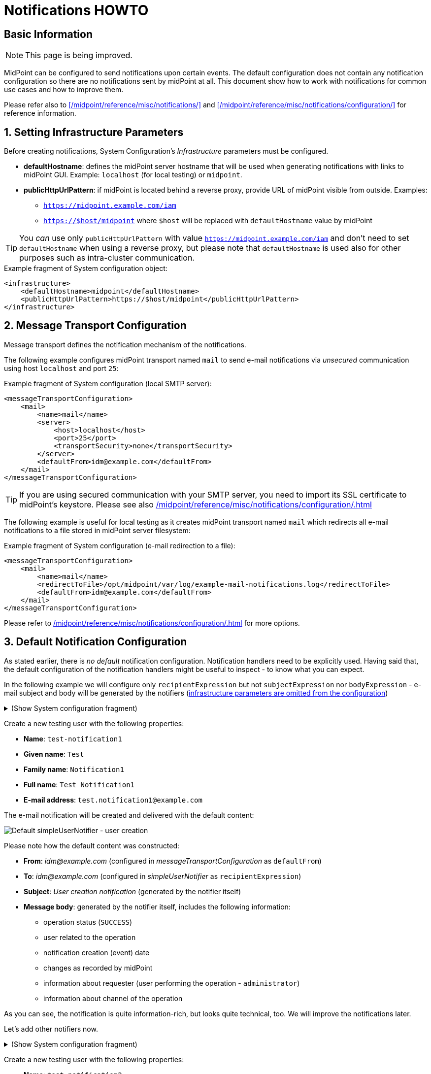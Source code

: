 = Notifications HOWTO
:page-wiki-metadata-create-user: vix
:page-since: "4.5"
:page-since-improved: [ "4.6", "4.7", "4.8" ]
:page-toc: top
:experimental:

== Basic Information

NOTE: This page is being improved.

// TODO we need work-item or account password notification to requestee in order to use localized content

// *TODO: add workflow-related at once at the end. Add midpoint-samples/ directory for notification examples and refer to the content.*

// ** which branch of midpoint-samples? -> master only.


MidPoint can be configured to send notifications upon certain events.
The default configuration does not contain any notification configuration so there are no notifications sent by midPoint at all.
This document show how to work with notifications for common use cases and how to improve them.

Please refer also to xref:/midpoint/reference/misc/notifications/[] and xref:/midpoint/reference/misc/notifications/configuration/[] for reference information.

:sectnums:
== Setting Infrastructure Parameters

Before creating notifications, System Configuration's _Infrastructure_ parameters must be configured.

* *defaultHostname*: defines the midPoint server hostname that will be used when generating notifications with links to midPoint GUI. Example: `localhost` (for local testing) or `midpoint`.
* *publicHttpUrlPattern*: if midPoint is located behind a reverse proxy, provide URL of midPoint visible from outside. Examples:
** `https://midpoint.example.com/iam`
** `https://$host/midpoint` where `$host` will be replaced with `defaultHostname` value by midPoint

TIP: You _can_ use only `publicHttpUrlPattern` with value `https://midpoint.example.com/iam` and don't need to set `defaultHostname` when using a reverse proxy, but please note that `defaultHostname` is used also for other purposes such as intra-cluster communication.

.Example fragment of System configuration object:
[source,xml]
----
<infrastructure>
    <defaultHostname>midpoint</defaultHostname>
    <publicHttpUrlPattern>https://$host/midpoint</publicHttpUrlPattern>
</infrastructure>
----

== Message Transport Configuration

Message transport defines the notification mechanism of the notifications.

The following example configures midPoint transport named `mail` to send e-mail notifications via _unsecured_ communication using host `localhost` and port `25`:

.Example fragment of System configuration (local SMTP server):
[source,xml]
----
<messageTransportConfiguration>
    <mail>
        <name>mail</name>
        <server>
            <host>localhost</host>
            <port>25</port>
            <transportSecurity>none</transportSecurity>
        </server>
        <defaultFrom>idm@example.com</defaultFrom>
    </mail>
</messageTransportConfiguration>
----

TIP: If you are using secured communication with your SMTP server, you need to import its SSL certificate to midPoint's keystore. Please see also xref:/midpoint/reference/misc/notifications/configuration/#configuring-transports[]

The following example is useful for local testing as it creates midPoint transport named `mail` which redirects all e-mail notifications to a file stored in midPoint server filesystem:

.Example fragment of System configuration (e-mail redirection to a file):
[source,xml]
----
<messageTransportConfiguration>
    <mail>
        <name>mail</name>
        <redirectToFile>/opt/midpoint/var/log/example-mail-notifications.log</redirectToFile>
        <defaultFrom>idm@example.com</defaultFrom>
    </mail>
</messageTransportConfiguration>
----

Please refer to xref:/midpoint/reference/misc/notifications/configuration/#configuring-transports[] for more options.

== Default Notification Configuration

As stated earlier, there is _no default_ notification configuration.
Notification handlers need to be explicitly used.
Having said that, the default configuration of the notification handlers might be useful to inspect - to know what you can expect.

In the following example we will configure only `recipientExpression` but not `subjectExpression` nor `bodyExpression` - e-mail subject and body will be generated by the notifiers (<<Setting Infrastructure Parameters,infrastructure parameters are omitted from the configuration>>)

.(Show System configuration fragment)
[%collapsible]
====
.Example System configuration object fragment
[source,xml]
----
<notificationConfiguration>
    <handler>
        <name>Default Notification Handler</name>
        <description>
            The default set of notifications for demonstration purposes and/or for further customization.
        </description>

        <simpleUserNotifier>
            <name>notify-administrators-about-users-all</name>
            <description>Notify system administrators about all user-related operations.</description>
            <recipientExpression>
                <value>idm@example.com</value><!--1-->
            </recipientExpression>
            <transport>mail</transport>
        </simpleUserNotifier>
</handler>
</notificationConfiguration>
<messageTransportConfiguration>
    <mail>
        <name>mail</name>
        <server>
            <host>localhost</host>
            <port>25</port>
            <transportSecurity>none</transportSecurity>
        </server>
        <defaultFrom>idm@example.com</defaultFrom>
    </mail>
</messageTransportConfiguration>
----
<1> Fixed e-mail recipient `idm@example.com`

====

Create a new testing user with the following properties:

* *Name*: `test-notification1`
* *Given name*: `Test`
* *Family name*: `Notification1`
* *Full name*: `Test Notification1`
* *E-mail address*: `test.notification1@example.com`

The e-mail notification will be created and delivered with the default content:

image::simpleUserNotifier-create-default.png[Default simpleUserNotifier - user creation]

Please note how the default content was constructed:

* *From*: _idm@example.com_ (configured in _messageTransportConfiguration_ as `defaultFrom`)
* *To*: _idm@example.com_ (configured in _simpleUserNotifier_ as `recipientExpression`)
* *Subject*: _User creation notification_ (generated by the notifier itself)
* *Message body*: generated by the notifier itself, includes the following information:
** operation status (`SUCCESS`)
** user related to the operation
** notification creation (event) date
** changes as recorded by midPoint
** information about requester (user performing the operation - `administrator`)
** information about channel of the operation

As you can see, the notification is quite information-rich, but looks quite technical, too.
We will improve the notifications later.

Let's add other notifiers now.

.(Show System configuration fragment)
[%collapsible]
====
.Example System configuration object fragment:
[source,xml]
----
<notificationConfiguration>
    <handler>
        <name>Default Notification Handler</name>
        <description>
            The default set of notifications for demonstration purposes and/or for further customization.
            TODO: add lifecycleStatus when available.
        </description>

        <simpleUserNotifier>
            <name>notify-administrators-about-users-all</name>
            <description>Notify system administrators about all user-related operations.</description>
            <recipientExpression>
                <value>idm@example.com</value><!--1-->
            </recipientExpression>
            <transport>mail</transport>
        </simpleUserNotifier>

        <simpleResourceObjectNotifier>
            <name>notify-administrators-about-resource-objects-all</name>
            <description>Notify system administrator about all resource objects.</description>
            <recipientExpression>
                <value>idm@example.com</value><!--2-->
            </recipientExpression>
            <transport>mail</transport>
        </simpleResourceObjectNotifier>

        <userPasswordNotifier>
            <name>notify-administrators-about-midpoint-password</name>
            <description>New midPoint user password is sent to the administrator</description>
            <recipientExpression>
                <value>idm@example.com</value><!--3-->
            </recipientExpression>
            <transport>mail</transport>
        </userPasswordNotifier>

        <accountPasswordNotifier>
            <name>notify-user-about-new-account-password</name>
            <description>Notification with new account password is sent to the account owner (if he/she has e-mail address)</description>
            <transport>mail</transport>
            <!--4-->
        </accountPasswordNotifier>
    </handler>
</notificationConfiguration>
<messageTransportConfiguration>
    <mail>
        <name>mail</name>
        <server>
            <host>localhost</host>
            <port>25</port>
            <transportSecurity>none</transportSecurity>
        </server>
        <defaultFrom>idm@example.com</defaultFrom>
    </mail>
</messageTransportConfiguration>
----
<1> Fixed e-mail recipient `idm@example.com`
<2> Fixed e-mail recipient `idm@example.com`
<3> Fixed e-mail recipient `idm@example.com`
<4> No recipient defined; will use the account owner if his/her e-mail address is defined in midPoint
====

Create a new testing user with the following properties:

* *Name*: `test-notification2`
* *Given name*: `Test`
* *Family name*: `Notification2`
* *Full name*: `Test Notification2`
* *E-mail address*: `test.notification2@example.com`
* Password: Secret123

The e-mail notification will be created and delivered with the default content:

image::simpleUserNotifier-create-default-2.png[Default simpleUserNotifier - user creation]

Please note how the default content was constructed:

* *From*: _idm@example.com_ (configured in _messageTransportConfiguration_ as `defaultFrom`)
* *To*: _idm@example.com_ (configured in _simpleUserNotifier_ as `recipientExpression`)
* *Subject*: _User creation notification_ (generated by the notifier itself)
* *Message body*: generated by the notifier itself, includes the following information:
** operation status (`SUCCESS`)
** user related to the operation
** notification creation (event) date
** changes as recorded by midPoint, *password is not revealed here*
** information about requester (user performing the operation - `administrator`)
** information about channel of the operation

Second e-mail notification has been created and delivered with the default content:

image::simpleUserPasswordNotifier-create.png[Default simpleUserPasswordNotifier - user creation]

Please note how the default content was constructed:

* *From*: _idm@example.com_ (configured in _messageTransportConfiguration_ as `defaultFrom`)
* *To*: _idm@example.com_ (configured in _simpleUserNotifier_ as `recipientExpression`)
* *Subject*: _User password notification_ (generated by the notifier itself)
* *Message body*: generated by the notifier itself, includes the following information:
** password for the new user

Let's see how the e-mail notifications work with other-than-create operations.

Update your `test-notification2` user by changing user's description property.

The e-mail notification will be created and delivered with the default content:

image::simpleUserNotifier-modify-default-2.png[Default simpleUserNotifier - user modification]

Please note how the default content was constructed:

* *From*: _idm@example.com_ (configured in _messageTransportConfiguration_ as `defaultFrom`)
* *To*: _idm@example.com_ (configured in _simpleUserNotifier_ as `recipientExpression`)
* *Subject*: _User modification notification_ (generated by the notifier itself)
* *Message body*: generated by the notifier itself, includes the following information:
** operation status (`SUCCESS`)
** user related to the operation
** notification creation (event) date
** changes as recorded by midPoint (`description` property)
** information about requester (user performing the operation - `administrator`)
** information about channel of the operation












Let's see how the notifications behave with a password change.
Change your `test-notification2` user's password.

The e-mail notification will be created and delivered with the default content:

image::simpleUserNotifier-modify-password-default-2.png[Default simpleUserNotifier - user password modification]

Please note how the default content was constructed:

* *From*: _idm@example.com_ (configured in _messageTransportConfiguration_ as `defaultFrom`)
* *To*: _idm@example.com_ (configured in _simpleUserNotifier_ as `recipientExpression`)
* *Subject*: _User modification notification_ (generated by the notifier itself)
* *Message body*: generated by the notifier itself, includes the following information:
** operation status (`SUCCESS`)
** user related to the operation
** notification creation (event) date
** changes as recorded by midPoint (*password is not revealed*)
** information about requester (user performing the operation - `administrator`)
** information about channel of the operation

The second notification shows:

image::simpleUserPasswordNotifier-modify.png[Default userPasswordNotifier with password change]

Please note how the default content was constructed:

* *From*: _idm@example.com_ (configured in _messageTransportConfiguration_ as `defaultFrom`)
* *To*: _idm@example.com_ (configured in _simpleUserNotifier_ as `recipientExpression`)
* *Subject*: _User password notification_ (generated by the notifier itself)
* *Message body*: generated by the notifier itself, includes the following information:
** new password for the existing user

As you can see, the default behavior is to send notification also about password changes and not only about initial passwords.


In midPoint, edit `test-notification2` user and assign a role to provision the account in a target system.

The e-mail notification will be created and delivered with the default content:

image::simpleResourceAccountNotifier-create.png[Default simpleResourceObjectNotifier - account creation]

Please note how the default content was constructed:

* *From*: _idm@example.com_ (configured in _messageTransportConfiguration_ as `defaultFrom`)
* *To*: _idm@example.com_ (configured in _simpleResourceObjectNotifier_ as `recipientExpression`)
* *Subject*: _Account creation notification_ (generated by the notifier itself)
* *Message body*: generated by the notifier itself, includes the following information:
** operation status (`SUCCESS`)
** user related to the operation (owner of the account)
** notification creation (event) date
** account changes as recorded by midPoint (*password is not revealed*)
** information about requester (user performing the operation - `administrator`)
** information about channel of the operation


The second notification shows:

image::simpleAccountPasswordNotifier-create.png[Default simpleAccountPasswordNotifier - account creation]

Please note how the default content was constructed:

* *From*: _idm@example.com_ (configured in _messageTransportConfiguration_ as `defaultFrom`)
* *To*: _test.notification2@example.com_ (the account owner, used as default if `recipientExpression` in _simpleAccountPasswordNotifier_ is not defined and that user has e-mail address)
* *Subject*: _Account password notification_ (generated by the notifier itself)
* *Message body*: generated by the notifier itself, includes the following information:
** password for the new account


(A third notification related to user modification - role assignment - would be sent as well.
This is omitted for brevity.)

As you can see, the same notifications are used for all user-related operations.

To change this default behavior, we need to use _filters_.

*Lessons learned*:

* the default configuration of notifiers can be very useful... but also very technical
* the default configuration of notifiers is used for all kinds of operations (Add, Modify, Delete)

== Adding Filters

Let's configure our password notifiers to send passwords only for *add* operation (when user/account is created) and only if the operation was successful.

.(Show System configuration fragment)
[%collapsible]
====
.Example System configuration object fragment:
[source,xml]
----
<notificationConfiguration>
    <handler>
        <name>Default Notification Handler</name>
        <description>
            The default set of notifications for demonstration purposes and/or for further customization.
        </description>

        <simpleUserNotifier>
            <name>notify-administrators-about-users-all</name>
            <description>Notify system administrators about all user-related operations.</description>
            <recipientExpression>
                <value>idm@example.com</value><!--1-->
            </recipientExpression>
            <transport>mail</transport>
        </simpleUserNotifier>

        <simpleResourceObjectNotifier>
            <name>notify-administrators-about-resource-objects-all</name>
            <description>Notify system administrator about all resource objects.</description>
            <recipientExpression>
                <value>idm@example.com</value><!--2-->
            </recipientExpression>
            <transport>mail</transport>
        </simpleResourceObjectNotifier>

        <userPasswordNotifier>
            <name>notify-administrators-about-midpoint-password</name>
            <description>New midPoint user password is sent to the administrator but only if user was successfully created.</description>
            <operation>add</operation><!--4-->
            <status>success</status><!--5-->
            <recipientExpression>
                <value>idm@example.com</value><!--3-->
            </recipientExpression>
            <transport>mail</transport>
        </userPasswordNotifier>

        <accountPasswordNotifier>
            <name>notify-user-about-new-account-password</name>
            <description>Notification with new account password is sent to the account owner (if he/she has e-mail address), but only if the account was successfully created.</description>
            <operation>add</operation><!--4-->
            <status>success</status><!--5-->
            <transport>mail</transport>
        </accountPasswordNotifier>
    </handler>
</notificationConfiguration>
<messageTransportConfiguration>
    <mail>
        <name>mail</name>
        <server>
            <host>localhost</host>
            <port>25</port>
            <transportSecurity>none</transportSecurity>
        </server>
        <defaultFrom>idm@example.com</defaultFrom>
    </mail>
</messageTransportConfiguration>
----
<1> Fixed e-mail recipient `idm@example.com`
<2> Fixed e-mail recipient `idm@example.com`
<3> Fixed e-mail recipient `idm@example.com`
<4> Only for operation `add`
<5> Only if operation finished successfully
====

Change your `test-notification2` user's password.

This time, the user/password notifications won't be sent.
Only user/account changes will be reported, not revealing the actual password.

*Lessons learned*:

* adding filters to otherwise default configuration of notifiers is easy, but very powerful

== Separating Notifiers Using Filters

Filters can be used to create different notifications for different operations, statuses or recipients.
This allows to create specific subjects - if needed.

.(Show System configuration fragment)
[%collapsible]
====
.Example System configuration object fragment:
[source,xml]
----
<notificationConfiguration>
    <handler>
        <name>Default Notification Handler</name>
        <description>
            The default set of notifications for demonstration purposes and/or for further customization.
        </description>

        <simpleUserNotifier>
            <name>notify-administrators-about-users-add</name>
            <description>Notify other system administrator only about user additions</description>
            <operation>add</operation>
            <recipientExpression>
                <value>idm-add@example.com</value>
            </recipientExpression>
            <subjectExpression>
                <value>User added</value><!--1-->
            </subjectExpression>
            <transport>mail</transport>
        </simpleUserNotifier>

        <simpleUserNotifier>
            <name>notify-administrators-about-users-modify</name>
            <description>Notify other system administrator only about user modifications</description>
            <operation>modify</operation>
            <recipientExpression>
                <value>idm-modify@example.com</value>
            </recipientExpression>
            <subjectExpression>
                <value>User modified</value><!--2-->
            </subjectExpression>
            <transport>mail</transport>
        </simpleUserNotifier>

        <simpleUserNotifier>
            <name>notify-administrators-about-users-delete</name>
            <description>Notify other system administrator only about user deletions</description>
            <operation>delete</operation>
            <recipientExpression>
                <value>idm-delete@example.com</value>
            </recipientExpression>
            <subjectExpression>
                    <value>User deleted</value><!--3-->
            </subjectExpression>
            <transport>mail</transport>
        </simpleUserNotifier>

        <simpleResourceObjectNotifier>
            <name>notify-administrators-about-resource-objects-all</name>
            <description>Notify system administrator about all resource objects.</description>
            <recipientExpression>
                <value>idm@example.com</value>
            </recipientExpression>
            <transport>mail</transport>
        </simpleResourceObjectNotifier>

        <userPasswordNotifier>
            <name>notify-administrators-about-midpoint-password</name>
            <description>New midPoint user password is sent to the administrator but only if user was successfully created.</description>
            <operation>add</operation>
            <status>success</status>
            <recipientExpression>
                <value>idm@example.com</value>
            </recipientExpression>
            <transport>mail</transport>
        </userPasswordNotifier>

        <accountPasswordNotifier>
            <name>notify-user-about-new-account-password</name>
            <description>Notification with new account password is sent to the account owner (if he/she has e-mail address), but only if the account was successfully created.</description>
            <operation>add</operation>
            <status>success</status>
            <transport>mail</transport>
        </accountPasswordNotifier>
    </handler>
</notificationConfiguration>
<messageTransportConfiguration>
    <mail>
        <name>mail</name>
        <server>
            <host>localhost</host>
            <port>25</port>
            <transportSecurity>none</transportSecurity>
        </server>
        <defaultFrom>idm@example.com</defaultFrom>
    </mail>
</messageTransportConfiguration>
----
<1> Subject for user additions
<2> Subject for user modifications
<3> Subject for user deletions
====

In midPoint, edit `test-notification2` user and update user's `description` once again.

The e-mail notification will be created and delivered with the default content:

image::simpleUserNotifier-separate-modify.png[simpleResourceObjectNotifier - subjectExpression - user modification]

Please note how the default content was constructed:

* *From*: _idm@example.com_ (configured in _messageTransportConfiguration_ as `defaultFrom`)
* *To*: _idm-modify@example.com_ (configured in _simpleUserNotifier_ for _modify_ operation as `recipientExpression`)
* *Subject*: _User modified_ (configured in _simpleUserNotifier_ for _modify_ operation as `subjectExpression`)
* *Message body*: generated by the notifier itself, includes the following information:
** operation status (`SUCCESS`)
** user related to the operation
** notification creation (event) date
** changes as recorded by midPoint
** information about requester (user performing the operation - `administrator`)
** information about channel of the operation

Add, modify and delete operations now send different e-mail notifications using different subjects and recipients.

*Lessons learned*:

* notifications can be sent to different recipients with different subjects using filters

== Adding Message Templates (Plain Text)

We could re-use the previous example to also populate different message bodies.
We will introduce the message templates to make it even more universal and to move the configuration from System configuration to separate objects.

*Please note*: we will use various _variables_ now to create dynamic messages.
Refer to xref:/midpoint/reference/misc/notifications/configuration/#expression-variables-for-any-events[expression variables] for more information.

.(Show System configuration fragment)
[%collapsible]
====
.Example System configuration object fragment:
[source,xml]
----
<notificationConfiguration>
    <handler>
        <name>Default Notification Handler</name>
        <description>
            The default set of notifications for demonstration purposes and/or for further customization.
        </description>

        <simpleUserNotifier>
            <name>notify-administrators-about-users-add</name>
            <description>Notify other system administrator only about user additions</description>
            <operation>add</operation>
            <recipientExpression>
                <value>idm2@example.com</value>
            </recipientExpression>
            <messageTemplateRef oid="95e1cd9e-abb7-4e9c-aa48-e9bc70282bc2"/><!--1-->
            <transport>mail</transport>
        </simpleUserNotifier>

        <simpleUserNotifier>
            <name>notify-administrators-about-users-modify</name>
            <description>Notify other system administrator only about user modifications</description>
            <operation>modify</operation>
            <recipientExpression>
                <value>idm2@example.com</value>
            </recipientExpression>
            <subjectExpression>
                <value>User modified</value><!--2-->
            </subjectExpression>
            <transport>mail</transport>
        </simpleUserNotifier>

        <simpleUserNotifier>
            <name>notify-administrators-about-users-delete</name>
            <description>Notify other system administrator only about user deletions</description>
            <operation>delete</operation>
            <recipientExpression>
                <value>idm2@example.com</value>
            </recipientExpression>
            <subjectExpression>
                <value>User deleted</value><!--3-->
            </subjectExpression>
            <transport>mail</transport>
        </simpleUserNotifier>
    </handler>
</notificationConfiguration>
<messageTransportConfiguration>
    <mail>
        <name>mail</name>
        <server>
            <host>localhost</host>
            <port>25</port>
            <transportSecurity>none</transportSecurity>
        </server>
        <defaultFrom>idm@example.com</defaultFrom>
    </mail>
</messageTransportConfiguration>
----
<1> Message template should specify the subject
<2> Subject for modified users defined here
<3> Subject for deleted users deleted here
====

This time we need also the message template:

.(Show Message template)
[%collapsible]
====
.Message template `message-template-user-add`
[source,xml]
----
<messageTemplate xmlns="http://midpoint.evolveum.com/xml/ns/public/common/common-3"
                 oid="95e1cd9e-abb7-4e9c-aa48-e9bc70282bc2">
    <name>message-template-user-add</name>
    <description>Template for simple user notifier for added users, to be customized.</description>
    <defaultContent>
        <subjectExpression><!--1-->
            <script>
                <language>velocity</language><!--2-->
                <code>[IDM] User $requestee.name added with operation result#if ($event.success) SUCCESS#elseif ($event.failure) FAILURE#else IN PROGRESS#end</code>
            </script>
        </subjectExpression>
        <bodyExpression><!--3-->
            <script>
                <language>velocity</language><!--2-->
                <code>New User Notification

New user $!event.requesteeDisplayName ($event.requesteeName) was created (status: $event.statusAsText)

The user creation was requested by $event.requesterDisplayName ($event.requesterName)

This notification has been from an unmonitored mailbox.
IT Department of Example, Inc.
                </code>
            </script>
        </bodyExpression>
    </defaultContent>
</messageTemplate>
----
<1> Subject expression
<2> Velocity language used for expressions (we could also use Groovy).
<3> Body expression
====

Create a new testing user with the following properties:

* *Name*: `test-notification4`
* *Given name*: `Test`
* *Family name*: `Notification4`
* *Full name*: `Test Notification4`
* *E-mail address*: `test.notification4@example.com`

The e-mail notification will be created and delivered with the following content:

image::simpleUserNotifier-create-with-template-plain.png[simpleUserNotifier with message template - user add]

Please note how the e-mail content was constructed:

* *From*: _idm@example.com_ (configured in _messageTransportConfiguration_ as `defaultFrom`)
* *To*: _idm2@example.com_ (configured in _simpleUserNotifier_ for _modify_ operation as `recipientExpression`)
* *Subject*: _[IDM] User test-notification4 added with operation result SUCCESS_ (created in _message-template-user-add_ used by _simpleUserNotifier_ with operation: _add_)
* *Message body*: generated by the message template with the following information:
** operation status (`SUCCESS`)
** user related to the operation
** information about requester (user performing the operation - `administrator`)

Add, modify and delete operations now send different e-mail notifications using different message templates which produce different subjects and bodies.

*Lessons learned*:

* message templates allow customization outside System configuration. Typically, they are used for `subjectExpression` and `bodyExpression`. The message templates can utilize various xref:/midpoint/reference/misc/notifications/configuration/#expression-variables-for-any-events[expression variables] available for notifications.

== Adding Message Templates (HTML)

When we start using message templates to override the default e-mail content generated by notifiers, we can move to HTML content as well.

We will update the message template for `add` operation.

.(Show Message template)
[%collapsible]
====
.Message template `message-template-user-add`
[source,xml]
----
<messageTemplate xmlns="http://midpoint.evolveum.com/xml/ns/public/common/common-3"
                 oid="95e1cd9e-abb7-4e9c-aa48-e9bc70282bc2">
    <name>message-template-user-add</name>
    <description>Template for simple user notifier for added users, to be customized.</description>
    <defaultContent>
        <contentType>text/html; charset=UTF-8</contentType><!--1-->
        <subjectExpression>
            <script>
                <language>velocity</language>
                <code>[IDM] User $requestee.name added with operation result#if ($event.success) SUCCESS#elseif ($event.failure) FAILURE#else IN PROGRESS#end</code>
            </script>
        </subjectExpression>
        <bodyExpression>
            <script>
                <language>velocity</language>
                <code><![CDATA[
<html>
    <head>
        <style>
/* Use your CSS styles as needed */
div.footer {
    height: 64px;
    width: 100%;
    border-top: solid thin;
    margin-left: auto;
    margin-right: auto;
    background-color: ivory;
}

body {
    font: normal 14px Roboto, sans-serif;
}

.center {
    text-align: center;
}
        </style>
    </head>
    <body>
        <h1>New User Notification</h1>

        <p>New user <b>$!event.requesteeDisplayName</b> ($event.requesteeName) was <b>created</b> (status: $event.statusAsText)</p>

        <p>The user creation was requested by $event.requesterDisplayName ($event.requesterName)</p>

        <div class="footer">
            <img src="http://localhost/midpoint/static-web/example-logo-s.png" alt="[Example logo]" width="64" height="64" style="float:left;"/>
            <p class="center">This notification has been from an unmonitored mailbox.<br/>
            <b>IT Department of Example, Inc.</b>
            </p>
        </div>
    </body>
</html>

]]></code>
            </script>
        </bodyExpression>
    </defaultContent>
</messageTemplate>
----
<1> Content-type specified (HTML)
====

Create a new testing user with the following properties:

* *Name*: `test-notification4`
* *Given name*: `Test`
* *Family name*: `Notification4`
* *Full name*: `Test Notification4`
* *E-mail address*: `test.notification4@example.com`

The e-mail notification will be created and delivered with the following content:

image::simpleUserNotifier-create-with-template-html.png[simpleUserNotifier with HTML message template - user add]


Please note how the e-mail content was constructed:

* *From*: _idm@example.com_ (configured in _messageTransportConfiguration_ as `defaultFrom`)
* *To*: _idm2@example.com_ (configured in _simpleUserNotifier_ for _modify_ operation as `recipientExpression`)
* *Subject*: _[IDM] User test-notification5 added with operation result SUCCESS_ (created in _message-template-user-add_ used by _simpleUserNotifier_ with operation: _add_)
* *Message body*: generated by the message template with the following information:
** operation status (`SUCCESS`)
** user related to the operation
** information about requester (user performing the operation - `administrator`)
** icon/logo, look and feel are defined in the HTML code of the message template

Add, modify and delete operations now send different e-mail notifications using different message templates which produce different subjects and bodies.

*Lessons learned*:

* message templates can be prepared with HTML formatting
* just like with plain text message templates, the customization is placed outside System configuration.
The message templates can utilize various xref:/midpoint/reference/misc/notifications/configuration/#expression-variables-for-any-events[expression variables] available for notifications.


== Adding Attachments

If needed, you can add attachments (text or binary) to your e-mails.
In the following example, we will attach a file (text/plain for simplicity) for each new user to the notification.

We will update the message template for `add` operation.

.(Show Message template)
[%collapsible]
====
.Message template `message-template-user-add`
[source,xml]
----
<messageTemplate xmlns="http://midpoint.evolveum.com/xml/ns/public/common/common-3"
                 oid="95e1cd9e-abb7-4e9c-aa48-e9bc70282bc2">
    <name>message-template-user-add</name>
    <description>Template for simple user notifier for added users, to be customized.</description>
    <defaultContent>
        <contentType>text/html; charset=UTF-8</contentType>
        <subjectExpression>
            <script>
                <language>velocity</language>
                <code>[IDM] User $requestee.name added with operation result#if ($event.success) SUCCESS#elseif ($event.failure) FAILURE#else IN PROGRESS#end</code>
            </script>
        </subjectExpression>
        <bodyExpression>
            <script>
                <language>velocity</language>
                <code><![CDATA[
<html>
    <head>
        <style>
/* Use your CSS styles as needed */
div.footer {
    height: 64px;
    width: 100%;
    border-top: solid thin;
    margin-left: auto;
    margin-right: auto;
    background-color: ivory;
}

body {
    font: normal 14px Roboto, sans-serif;
}

.center {
    text-align: center;
}
        </style>
    </head>
    <body>
        <h1>New User Notification</h1>

        <p>New user <b>$!event.requesteeDisplayName</b> ($event.requesteeName) was <b>created</b> (status: $event.statusAsText)</p>

        <p>The user creation was requested by $event.requesterDisplayName ($event.requesterName)</p>

        <div class="footer">
            <img src="http://localhost/midpoint/static-web/example-logo-s.png" alt="[Example logo]" width="64" height="64" style="float:left;"/>
            <p class="center">This notification has been from an unmonitored mailbox.<br/>
            <b>IT Department of Example, Inc.</b>
            </p>
        </div>
    </body>
</html>

]]></code>
            </script>
        </bodyExpression>
        <attachment><!--1-->
            <contentType>text/plain</contentType>
            <contentId>attached-password-notes.txt</contentId>
            <fileName>password-notes.txt</fileName>
            <contentFromFile>/opt/midpoint/var/attachments/password-notices.txt</contentFromFile>
        </attachment>
    </defaultContent>
</messageTemplate>
----
<1> Attachment definition for `/opt/midpoint/var/attachments/password-notices.txt` file
====

Create a new testing user with the following properties:

* *Name*: `test-notification6`
* *Given name*: `Test`
* *Family name*: `Notification6`
* *Full name*: `Test Notification6`
* *E-mail address*: `test.notification6@example.com`

The e-mail notification will be created and delivered with the following content:

image::simpleUserNotifier-create-with-template-html-attachment.png[simpleUserNotifier with HTML message template and attachment - user add]


Please note how the e-mail content was constructed:

* *From*: _idm@example.com_ (configured in _messageTransportConfiguration_ as `defaultFrom`)
* *To*: _idm2@example.com_ (configured in _simpleUserNotifier_ for _modify_ operation as `recipientExpression`)
* *Subject*: _[IDM] User test-notification6 added with operation result SUCCESS_ (created in _message-template-user-add_ used by _simpleUserNotifier_ with operation: _add_)
* *Message body*: generated by the message template with the following information:
** operation status (`SUCCESS`)
** user related to the operation
** information about requester (user performing the operation - `administrator`)
** icon/logo, look and feel are defined in the HTML code of the message template
* *Attachment* `password-notes.txt` is included (the file is located in midPoint server filesystem)

Add, modify and delete operations now send different e-mail notifications using different message templates which produce different subjects and bodies - and attachments, if needed.

*Lessons learned*:

* attachments can be used in notifications to include images, documents or other information.
The attached files must be available by midPoint, e.g. stored in midPoint's `midpoint.home` directory (`/opt/midpoint/var/` in our example) or can be constructed using the expressions.

== Localized Message Templates

MidPoint allows localization of message templates based on *recipient's* `preferredLanguage` or `locale` property.
If the recipient's `preferredLanguage` or `locality` does not match the localized content of the template, the defaults (`defaultContent`) will be used.

In the following example we will demonstrate this on `accountPasswordNotifier` which by defaults uses the account owner as the recipient.
If the account owner has e-mail address defined in midPoint, it will be used and user's `preferredLanguage` or `locality` will be considered.

.(Show System configuration fragment)
[%collapsible]
====
.Example System configuration object fragment:
[source,xml]
----
<notificationConfiguration>
    <handler>
        <name>Default Notification Handler</name>
        <description>
            The default set of notifications for demonstration purposes and/or for further customization.
        </description>

        <simpleUserNotifier>
            <name>notify-administrators-about-users-add</name>
            <description>Notify other system administrator only about user additions</description>
            <operation>add</operation>
            <recipientExpression>
                <value>idm2@example.com</value>
            </recipientExpression>
            <messageTemplateRef oid="95e1cd9e-abb7-4e9c-aa48-e9bc70282bc2"/>
            <transport>mail</transport>
        </simpleUserNotifier>

        <simpleUserNotifier>
            <name>notify-administrators-about-users-modify</name>
            <description>Notify other system administrator only about user modifications</description>
            <operation>modify</operation>
            <recipientExpression>
                <value>idm2@example.com</value>
            </recipientExpression>
            <subjectExpression>
                <value>User modified</value>
            </subjectExpression>
            <transport>mail</transport>
        </simpleUserNotifier>

        <simpleUserNotifier>
            <name>notify-administrators-about-users-delete</name>
            <description>Notify other system administrator only about user deletions</description>
            <operation>delete</operation>
            <recipientExpression>
                <value>idm2@example.com</value>
            </recipientExpression>
            <subjectExpression>
                <value>User deleted</value>
            </subjectExpression>
            <transport>mail</transport>
        </simpleUserNotifier>

        <accountPasswordNotifier>
            <name>notify-user-about-new-account-password</name>
            <description>Notification with new account password is sent to the account owner (if he/she has e-mail address)</description>
            <transport>mail</transport>
            <messageTemplateRef oid="dbba04c4-75e3-4476-99cb-d4e0d78e4975" /><!--1-->
        </accountPasswordNotifier>
    </handler>
</notificationConfiguration>
<messageTransportConfiguration>
    <mail>
        <name>mail</name>
        <server>
            <host>localhost</host>
            <port>25</port>
            <transportSecurity>none</transportSecurity>
        </server>
        <defaultFrom>idm@example.com</defaultFrom>
    </mail>
</messageTransportConfiguration>
----
<1> Message template for accountPasswordNotifier should specify subject and body
====

This time we need also the message template for `accountPasswordNotifier`:

.(Show Message template)
[%collapsible]
====
.Message template `message-template-user-add`
[source,xml]
----
<messageTemplate xmlns="http://midpoint.evolveum.com/xml/ns/public/common/common-3"  oid="dbba04c4-75e3-4476-99cb-d4e0d78e4975">
    <name>message-template-account-password</name>
    <description>Template for account password notifier, to be customized.</description>
    <defaultContent>
        <contentType>text/html; charset=UTF-8</contentType>
        <subjectExpression>
            <script>
                <language>velocity</language>
                <code>[IDM] Password for account ${event.shadowName} on ${event.resourceName}</code>
            </script>
        </subjectExpression>
        <bodyExpression>
            <script>
            <language>velocity</language>
                <code><![CDATA[
<html>
<head>
<style>
/* Use your CSS styles as needed */
div.footer {
height: 64px;
width: 100%;
border-top: solid thin;
margin-left: auto;
margin-right: auto;
background-color: ivory;
}

body {
font: normal 14px Roboto, sans-serif;
}

.center {
    text-align: center;
}
        </style>
    </head>
    <body>
        <h1>Account Password Notification</h1>
        <p>Your password for account <b>${event.shadowName}</b> on <b>${event.resourceName}</b> is: <code style="opacity: 0.1;">${event.plaintextPassword}</code></p>

        <div class="footer">
            <img src="http://localhost/midpoint/static-web/example-logo-s.png" alt="[Example logo]" width="64" height="64" style="float:left;"/>
            <p class="center">This notification has been from an unmonitored mailbox.<br/>
            <b>IT Department of Example, Inc.</b>
            </p>
        </div>
    </body>
</html>
]]></code>
            </script>
        </bodyExpression>
    </defaultContent>
    <localizedContent><!--1-->
        <language>sk</language><!--2-->
        <subjectExpression>
            <script>
                <language>velocity</language>
                <code>[IDM] Heslo pre ucet ${requestee.name}</code>
            </script>
        </subjectExpression>
        <bodyExpression>
            <script>
                <language>velocity</language>
                <code>Heslo pre účet ${event.shadowName} v ${event.resourceName} je: ${event.plaintextPassword}</code>
            </script>
        </bodyExpression>

    </localizedContent>
</messageTemplate>
----
<1> This is the configuration for localized messages...
<2> {nbsp}... more specifically for Slovak language (sk) configured in recipient's `preferredLanguage` or `locale`.
====

Create a new testing user with the following properties:

* *Name*: `test-notification10`
* *Given name*: `Test`
* *Family name*: `Notification10`
* *Full name*: `Test Notification10`
* *E-mail address*: `test.notification10@example.com`
* *Preferred language*: `Slovenčina`
* *Password*: `Secret123`
* Assign a role to create an account in a target system

The e-mail notification will be created and delivered with the following content:

image::simpleAccountPasswordNotifier-create-with-template-localized.png[simpleAccountNotifier - account creation with localized template]

Please note how the default content was constructed:

* *From*: _idm@example.com_ (configured in _messageTransportConfiguration_ as `defaultFrom`)
* *To*: _test.notification10@example.com_ (the account owner, used as default if `recipientExpression` in _simpleAccountPasswordNotifier_ is not defined and that user has e-mail address)
* *Subject*: _[IDM] Heslo pre účet test-notification10_ (created in _message-template-account-password_ for `sk` localization, used by _simpleAccountPasswordNotifier_ with operation: _add_)
* *Message body*: created in _message-template-account-password_ for `sk` localization, includes the following information:
** password for the new account

(Other notification(s) are omitted for brevity.)

*Lessons learned*:

* message templates allow localization of the notification content based on *recipient's* `preferredLanguage` or `locale` properties. If recipient's properties do not match the localized configurations, the default localization of the template will be used

== Tips And Tricks

* if recipient's e-mail address is not defined, e-mail is not sent
//* some notifiers have default recipients, e.g. approval/workitem-related

